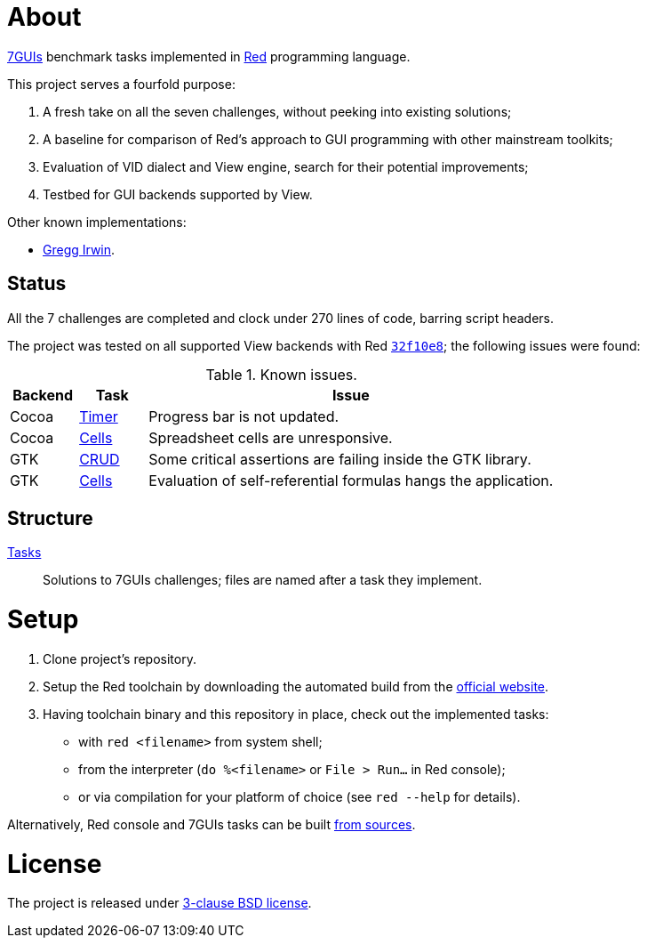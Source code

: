 # About

https://eugenkiss.github.io/7guis[7GUIs] benchmark tasks implemented in https://www.red-lang.org[Red] programming language.

This project serves a fourfold purpose:

. A fresh take on all the seven challenges, without peeking into existing solutions;
. A baseline for comparison of Red's approach to GUI programming with other mainstream toolkits;
. Evaluation of VID dialect and View engine, search for their potential improvements;
. Testbed for GUI backends supported by View.

Other known implementations:

* https://github.com/greggirwin/7guis/tree/master/Red[Gregg Irwin].

## Status

All the 7 challenges are completed and clock under 270 lines of code, barring script headers.

The project was tested on all supported View backends with Red https://github.com/red/red/commit/32f10e8a3cb058fd3274bc024f65a809124dd699[`32f10e8`]; the following issues were found:

.Known issues.
[cols="1,1,6"]
|===
| Backend | Task | Issue

| Cocoa
| link:tasks/timer.red[Timer]
| Progress bar is not updated.

| Cocoa
| link:tasks/cells.red[Cells]
| Spreadsheet cells are unresponsive.

|  GTK
| link:tasks/CRUD.red[CRUD]
| Some critical assertions are failing inside the GTK library.

| GTK
| link:tasks/cells.red[Cells]
| Evaluation of self-referential formulas hangs the application.

|===

## Structure

link:/tasks/[Tasks]:: Solutions to 7GUIs challenges; files are named after a task they implement.

# Setup

. Clone project's repository.
. Setup the Red toolchain by downloading the automated build from the https://www.red-lang.org/p/download.html[official website].
. Having toolchain binary and this repository in place, check out the implemented tasks:
    * with `red <filename>` from system shell;
    * from the interpreter (`do %<filename>` or `File > Run...` in Red console);
    * or via compilation for your platform of choice (see `red --help` for details).

Alternatively, Red console and 7GUIs tasks can be built https://github.com/red/red#running-red-from-the-sources-for-contributors[from sources].

# License

The project is released under link:COPYING[3-clause BSD license].
